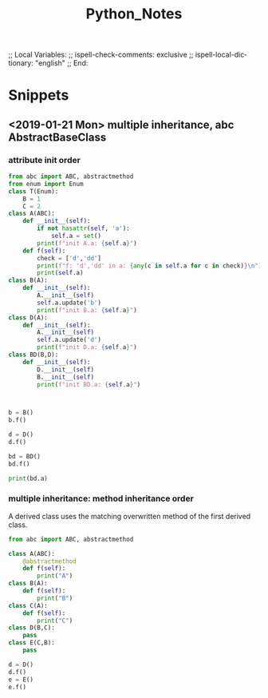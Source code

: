 # In Emacs org-mode: before exporting, comment this out START
;; Local Variables:
;; ispell-check-comments: exclusive
;; ispell-local-dictionary: "english"
;; End:
# In Emacs org-mode: before exporting, comment this out FINISH

# Org-mode Export LaTeX Customization Notes:
# - Interpret 'bla_bla' as LaTeX Math bla subscript bla: #+OPTIONS ^:t. Interpret literally bla_bla: ^:nil.
# - org export: turn off heading -> section numbering: #+OPTIONS: num:nil
# - org export: change list numbering to alphabetical, sources:
#   - https://orgmode.org/manual/Plain-lists-in-LaTeX-export.html
#   - https://tex.stackexchange.com/a/129960
#   - must be inserted before each list:
#     #+ATTR_LATEX: :environment enumerate
#     #+ATTR_LATEX: :options [label=\alph*)]
# - allow org to recognize alphabetical lists a)...: M-x customize-variable org-list-allow-alphabetical


# -----------------------
# General Export Options:
#+OPTIONS: ^:nil ':nil *:t -:t ::t <:t H:3 \n:nil arch:headline 
#+OPTIONS: broken-links:nil c:nil creator:nil d:(not "LOGBOOK") date:t e:t
#+OPTIONS: email:nil f:t inline:t p:nil pri:nil prop:nil stat:t tags:t
#+OPTIONS: tasks:t tex:t timestamp:t title:t todo:t |:t

#+OPTIONS: author:nil
#+OPTIONS: num:nil # disable export latex section numbering for org headings
#+OPTIONS: toc:nil # no table of contents (doesn't work if num:nil)

#+TITLE: Python_Notes
#+DATE: <2019-01-14 Mon>
#+AUTHOR: Johannes Wasmer
# #+EMAIL: johannes.wasmer@gmail.com
#+LANGUAGE: de
#+SELECT_TAGS: export
#+EXCLUDE_TAGS: noexport
#+CREATOR: Emacs 25.2.2 (Org mode 9.1.13)

# ---------------------
# LaTeX Export Options:
#+LATEX_CLASS: article
#+LATEX_CLASS_OPTIONS:
#+LATEX_HEADER: \usepackage[english]{babel}
#+LATEX_HEADER: \usepackage[top=0.5in,bottom=0.5in,left=1in,right=1in,includeheadfoot]{geometry} % wider page; load BEFORE fancyhdr
#+LATEX_HEADER: \usepackage[inline]{enumitem} % for customization of itemize, enumerate envs
#+LATEX_HEADER: \usepackage{color}
#+LATEX_HEADER:
#+LATEX_HEADER_EXTRA:
#+DESCRIPTION:
#+KEYWORDS:
#+SUBTITLE: 
#+LATEX_COMPILER: pdflatex
#+DATE: 



* Snippets

** <2019-01-21 Mon> multiple inheritance, abc AbstractBaseClass
*** attribute init order
#+BEGIN_SRC python :results output
from abc import ABC, abstractmethod
from enum import Enum
class T(Enum):
    B = 1
    C = 2
class A(ABC):
    def __init__(self):
        if not hasattr(self, 'a'):
            self.a = set()
        print(f"init A.a: {self.a}")
    def f(self):
        check = ['d','dd']
        print(f"f: 'd','dd' in a: {any(c in self.a for c in check)}\n")
        print(self.a)
class B(A):
    def __init__(self):
        A.__init__(self)
        self.a.update('b')
        print(f"init B.a: {self.a}")
class D(A):
    def __init__(self):
        A.__init__(self)
        self.a.update('d')
        print(f"init D.a: {self.a}")
class BD(B,D):
    def __init__(self):
        D.__init__(self)
        B.__init__(self)
        print(f"init BD.a: {self.a}")
        

        
b = B()
b.f()

d = D()
d.f()

bd = BD()
bd.f()

print(bd.a)
#+END_SRC

#+RESULTS:
#+begin_example
init A.a: set()
init B.a: {'b'}
f: 'd','dd' in a: False

{'b'}
init A.a: set()
init D.a: {'d'}
f: 'd','dd' in a: True

{'d'}
init A.a: set()
init D.a: {'d'}
init A.a: {'d'}
init B.a: {'d', 'b'}
init BD.a: {'d', 'b'}
f: 'd','dd' in a: True

{'d', 'b'}
{'d', 'b'}
#+end_example
*** multiple inheritance: method inheritance order
A derived class uses the matching overwritten method of the first derived class.
#+BEGIN_SRC python :results output
from abc import ABC, abstractmethod

class A(ABC):
    @abstractmethod
    def f(self):
        print("A")
class B(A):
    def f(self):
        print("B")
class C(A):
    def f(self):
        print("C")
class D(B,C):
    pass
class E(C,B):
    pass

d = D()
d.f()
e = E()
e.f()
#+END_SRC

#+RESULTS:
: B
: C
